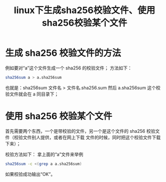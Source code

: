 #+TITLE: linux下生成sha256校验文件、使用sha256校验某个文件

* 生成 sha256 校验文件的方法
例如要对“a”这个文件生成一个 sha256 的校验文件；
方法如下：
#+BEGIN_SRC bash
sha256sum a > a.sha256sum 
#+END_SRC

也就是：sha256sum 文件名 > 文件名.sha256.sum
然后 a.sha256sum 这个校验文件就会在 a 同目录下；

* 使用 sha256 校验某个文件
首先需要两个东西，一个是带校验的文件，另一个是这个文件的 sha256 校验文件（校验文件别人提供，或者在网上下载
文件的时候，同时把这个校验文件下载下来）；

校验方法如下：
拿上面的“a”文件来举例
#+BEGIN_SRC bash
sha256sum -c <(grep a a.sha256sum)
#+END_SRC

如果校验成功输出“OK”。
